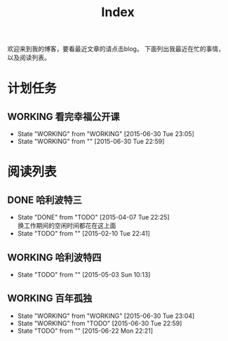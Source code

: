 #+TITLE: Index
#+OPTIONS:     H:3 num:nil toc:t \n:nil @:t ::t |:t ^:nil -:t f:t *:t <:t
欢迎来到我的博客，要看最近文章的请点击blog。
下面列出我最近在忙的事情，以及阅读列表。


* 计划任务
** WORKING 看完幸福公开课
- State "WORKING"    from "WORKING"    [2015-06-30 Tue 23:05]
- State "WORKING"    from ""           [2015-06-30 Tue 22:59]
* 阅读列表
** DONE 哈利波特三
- State "DONE"       from "TODO"       [2015-04-07 Tue 22:25] \\
  换工作期间的空闲时间都花在这上面
- State "TODO"       from ""           [2015-02-10 Tue 22:41]
** WORKING 哈利波特四
- State "TODO"       from ""           [2015-05-03 Sun 10:13]
** WORKING 百年孤独
- State "WORKING"    from "WORKING"    [2015-06-30 Tue 23:04]
- State "WORKING"    from "TODO"       [2015-06-30 Tue 22:59]
- State "TODO"       from ""           [2015-06-22 Mon 22:21]

